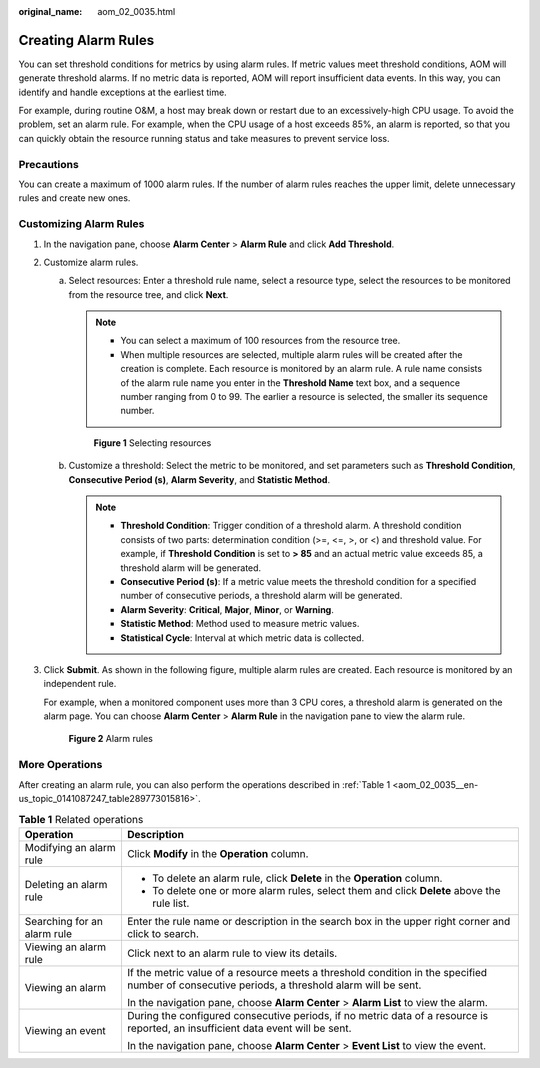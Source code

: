 :original_name: aom_02_0035.html

.. _aom_02_0035:

Creating Alarm Rules
====================

You can set threshold conditions for metrics by using alarm rules. If metric values meet threshold conditions, AOM will generate threshold alarms. If no metric data is reported, AOM will report insufficient data events. In this way, you can identify and handle exceptions at the earliest time.

For example, during routine O&M, a host may break down or restart due to an excessively-high CPU usage. To avoid the problem, set an alarm rule. For example, when the CPU usage of a host exceeds 85%, an alarm is reported, so that you can quickly obtain the resource running status and take measures to prevent service loss.

Precautions
-----------

You can create a maximum of 1000 alarm rules. If the number of alarm rules reaches the upper limit, delete unnecessary rules and create new ones.

Customizing Alarm Rules
-----------------------

#. In the navigation pane, choose **Alarm Center** > **Alarm Rule** and click **Add Threshold**.

#. Customize alarm rules.

   a. Select resources: Enter a threshold rule name, select a resource type, select the resources to be monitored from the resource tree, and click **Next**.

      .. note::

         -  You can select a maximum of 100 resources from the resource tree.
         -  When multiple resources are selected, multiple alarm rules will be created after the creation is complete. Each resource is monitored by an alarm rule. A rule name consists of the alarm rule name you enter in the **Threshold Name** text box, and a sequence number ranging from 0 to 99. The earlier a resource is selected, the smaller its sequence number.


      .. figure:: /_static/images/en-us_image_0000001448802865.png
         :alt: **Figure 1** Selecting resources

         **Figure 1** Selecting resources

   b. Customize a threshold: Select the metric to be monitored, and set parameters such as **Threshold Condition**, **Consecutive Period (s)**, **Alarm Severity**, and **Statistic Method**.

      .. note::

         -  **Threshold Condition**: Trigger condition of a threshold alarm. A threshold condition consists of two parts: determination condition (>=, <=, >, or <) and threshold value. For example, if **Threshold Condition** is set to **> 85** and an actual metric value exceeds 85, a threshold alarm will be generated.
         -  **Consecutive Period (s)**: If a metric value meets the threshold condition for a specified number of consecutive periods, a threshold alarm will be generated.
         -  **Alarm Severity**: **Critical**, **Major**, **Minor**, or **Warning**.
         -  **Statistic Method**: Method used to measure metric values.
         -  **Statistical Cycle**: Interval at which metric data is collected.

#. Click **Submit**. As shown in the following figure, multiple alarm rules are created. Each resource is monitored by an independent rule.

   For example, when a monitored component uses more than 3 CPU cores, a threshold alarm is generated on the alarm page. You can choose **Alarm Center** > **Alarm Rule** in the navigation pane to view the alarm rule.


   .. figure:: /_static/images/en-us_image_0000001448643205.png
      :alt: **Figure 2** Alarm rules

      **Figure 2** Alarm rules

More Operations
---------------

After creating an alarm rule, you can also perform the operations described in :ref:`Table 1 <aom_02_0035__en-us_topic_0141087247_table289773015816>`.

.. _aom_02_0035__en-us_topic_0141087247_table289773015816:

.. table:: **Table 1** Related operations

   +-----------------------------------+-----------------------------------------------------------------------------------------------------------------------------------------------+
   | Operation                         | Description                                                                                                                                   |
   +===================================+===============================================================================================================================================+
   | Modifying an alarm rule           | Click **Modify** in the **Operation** column.                                                                                                 |
   +-----------------------------------+-----------------------------------------------------------------------------------------------------------------------------------------------+
   | Deleting an alarm rule            | -  To delete an alarm rule, click **Delete** in the **Operation** column.                                                                     |
   |                                   | -  To delete one or more alarm rules, select them and click **Delete** above the rule list.                                                   |
   +-----------------------------------+-----------------------------------------------------------------------------------------------------------------------------------------------+
   | Searching for an alarm rule       | Enter the rule name or description in the search box in the upper right corner and click |image1| to search.                                  |
   +-----------------------------------+-----------------------------------------------------------------------------------------------------------------------------------------------+
   | Viewing an alarm rule             | Click |image2| next to an alarm rule to view its details.                                                                                     |
   +-----------------------------------+-----------------------------------------------------------------------------------------------------------------------------------------------+
   | Viewing an alarm                  | If the metric value of a resource meets a threshold condition in the specified number of consecutive periods, a threshold alarm will be sent. |
   |                                   |                                                                                                                                               |
   |                                   | In the navigation pane, choose **Alarm Center** > **Alarm List** to view the alarm.                                                           |
   +-----------------------------------+-----------------------------------------------------------------------------------------------------------------------------------------------+
   | Viewing an event                  | During the configured consecutive periods, if no metric data of a resource is reported, an insufficient data event will be sent.              |
   |                                   |                                                                                                                                               |
   |                                   | In the navigation pane, choose **Alarm Center** > **Event List** to view the event.                                                           |
   +-----------------------------------+-----------------------------------------------------------------------------------------------------------------------------------------------+

.. |image1| image:: /_static/images/en-us_image_0000001448562865.png
.. |image2| image:: /_static/images/en-us_image_0000001448482925.png
